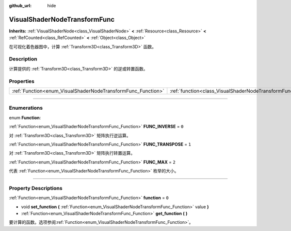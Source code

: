 :github_url: hide

.. DO NOT EDIT THIS FILE!!!
.. Generated automatically from Godot engine sources.
.. Generator: https://github.com/godotengine/godot/tree/master/doc/tools/make_rst.py.
.. XML source: https://github.com/godotengine/godot/tree/master/doc/classes/VisualShaderNodeTransformFunc.xml.

.. _class_VisualShaderNodeTransformFunc:

VisualShaderNodeTransformFunc
=============================

**Inherits:** :ref:`VisualShaderNode<class_VisualShaderNode>` **<** :ref:`Resource<class_Resource>` **<** :ref:`RefCounted<class_RefCounted>` **<** :ref:`Object<class_Object>`

在可视化着色器图中，计算 :ref:`Transform3D<class_Transform3D>` 函数。

.. rst-class:: classref-introduction-group

Description
-----------

计算提供的 :ref:`Transform3D<class_Transform3D>` 的逆或转置函数。

.. rst-class:: classref-reftable-group

Properties
----------

.. table::
   :widths: auto

   +--------------------------------------------------------------+------------------------------------------------------------------------+-------+
   | :ref:`Function<enum_VisualShaderNodeTransformFunc_Function>` | :ref:`function<class_VisualShaderNodeTransformFunc_property_function>` | ``0`` |
   +--------------------------------------------------------------+------------------------------------------------------------------------+-------+

.. rst-class:: classref-section-separator

----

.. rst-class:: classref-descriptions-group

Enumerations
------------

.. _enum_VisualShaderNodeTransformFunc_Function:

.. rst-class:: classref-enumeration

enum **Function**:

.. _class_VisualShaderNodeTransformFunc_constant_FUNC_INVERSE:

.. rst-class:: classref-enumeration-constant

:ref:`Function<enum_VisualShaderNodeTransformFunc_Function>` **FUNC_INVERSE** = ``0``

对 :ref:`Transform3D<class_Transform3D>` 矩阵执行逆运算。

.. _class_VisualShaderNodeTransformFunc_constant_FUNC_TRANSPOSE:

.. rst-class:: classref-enumeration-constant

:ref:`Function<enum_VisualShaderNodeTransformFunc_Function>` **FUNC_TRANSPOSE** = ``1``

对 :ref:`Transform3D<class_Transform3D>` 矩阵执行转置运算。

.. _class_VisualShaderNodeTransformFunc_constant_FUNC_MAX:

.. rst-class:: classref-enumeration-constant

:ref:`Function<enum_VisualShaderNodeTransformFunc_Function>` **FUNC_MAX** = ``2``

代表 :ref:`Function<enum_VisualShaderNodeTransformFunc_Function>` 枚举的大小。

.. rst-class:: classref-section-separator

----

.. rst-class:: classref-descriptions-group

Property Descriptions
---------------------

.. _class_VisualShaderNodeTransformFunc_property_function:

.. rst-class:: classref-property

:ref:`Function<enum_VisualShaderNodeTransformFunc_Function>` **function** = ``0``

.. rst-class:: classref-property-setget

- void **set_function** **(** :ref:`Function<enum_VisualShaderNodeTransformFunc_Function>` value **)**
- :ref:`Function<enum_VisualShaderNodeTransformFunc_Function>` **get_function** **(** **)**

要计算的函数。选项参阅\ :ref:`Function<enum_VisualShaderNodeTransformFunc_Function>`\ 。

.. |virtual| replace:: :abbr:`virtual (This method should typically be overridden by the user to have any effect.)`
.. |const| replace:: :abbr:`const (This method has no side effects. It doesn't modify any of the instance's member variables.)`
.. |vararg| replace:: :abbr:`vararg (This method accepts any number of arguments after the ones described here.)`
.. |constructor| replace:: :abbr:`constructor (This method is used to construct a type.)`
.. |static| replace:: :abbr:`static (This method doesn't need an instance to be called, so it can be called directly using the class name.)`
.. |operator| replace:: :abbr:`operator (This method describes a valid operator to use with this type as left-hand operand.)`
.. |bitfield| replace:: :abbr:`BitField (This value is an integer composed as a bitmask of the following flags.)`
